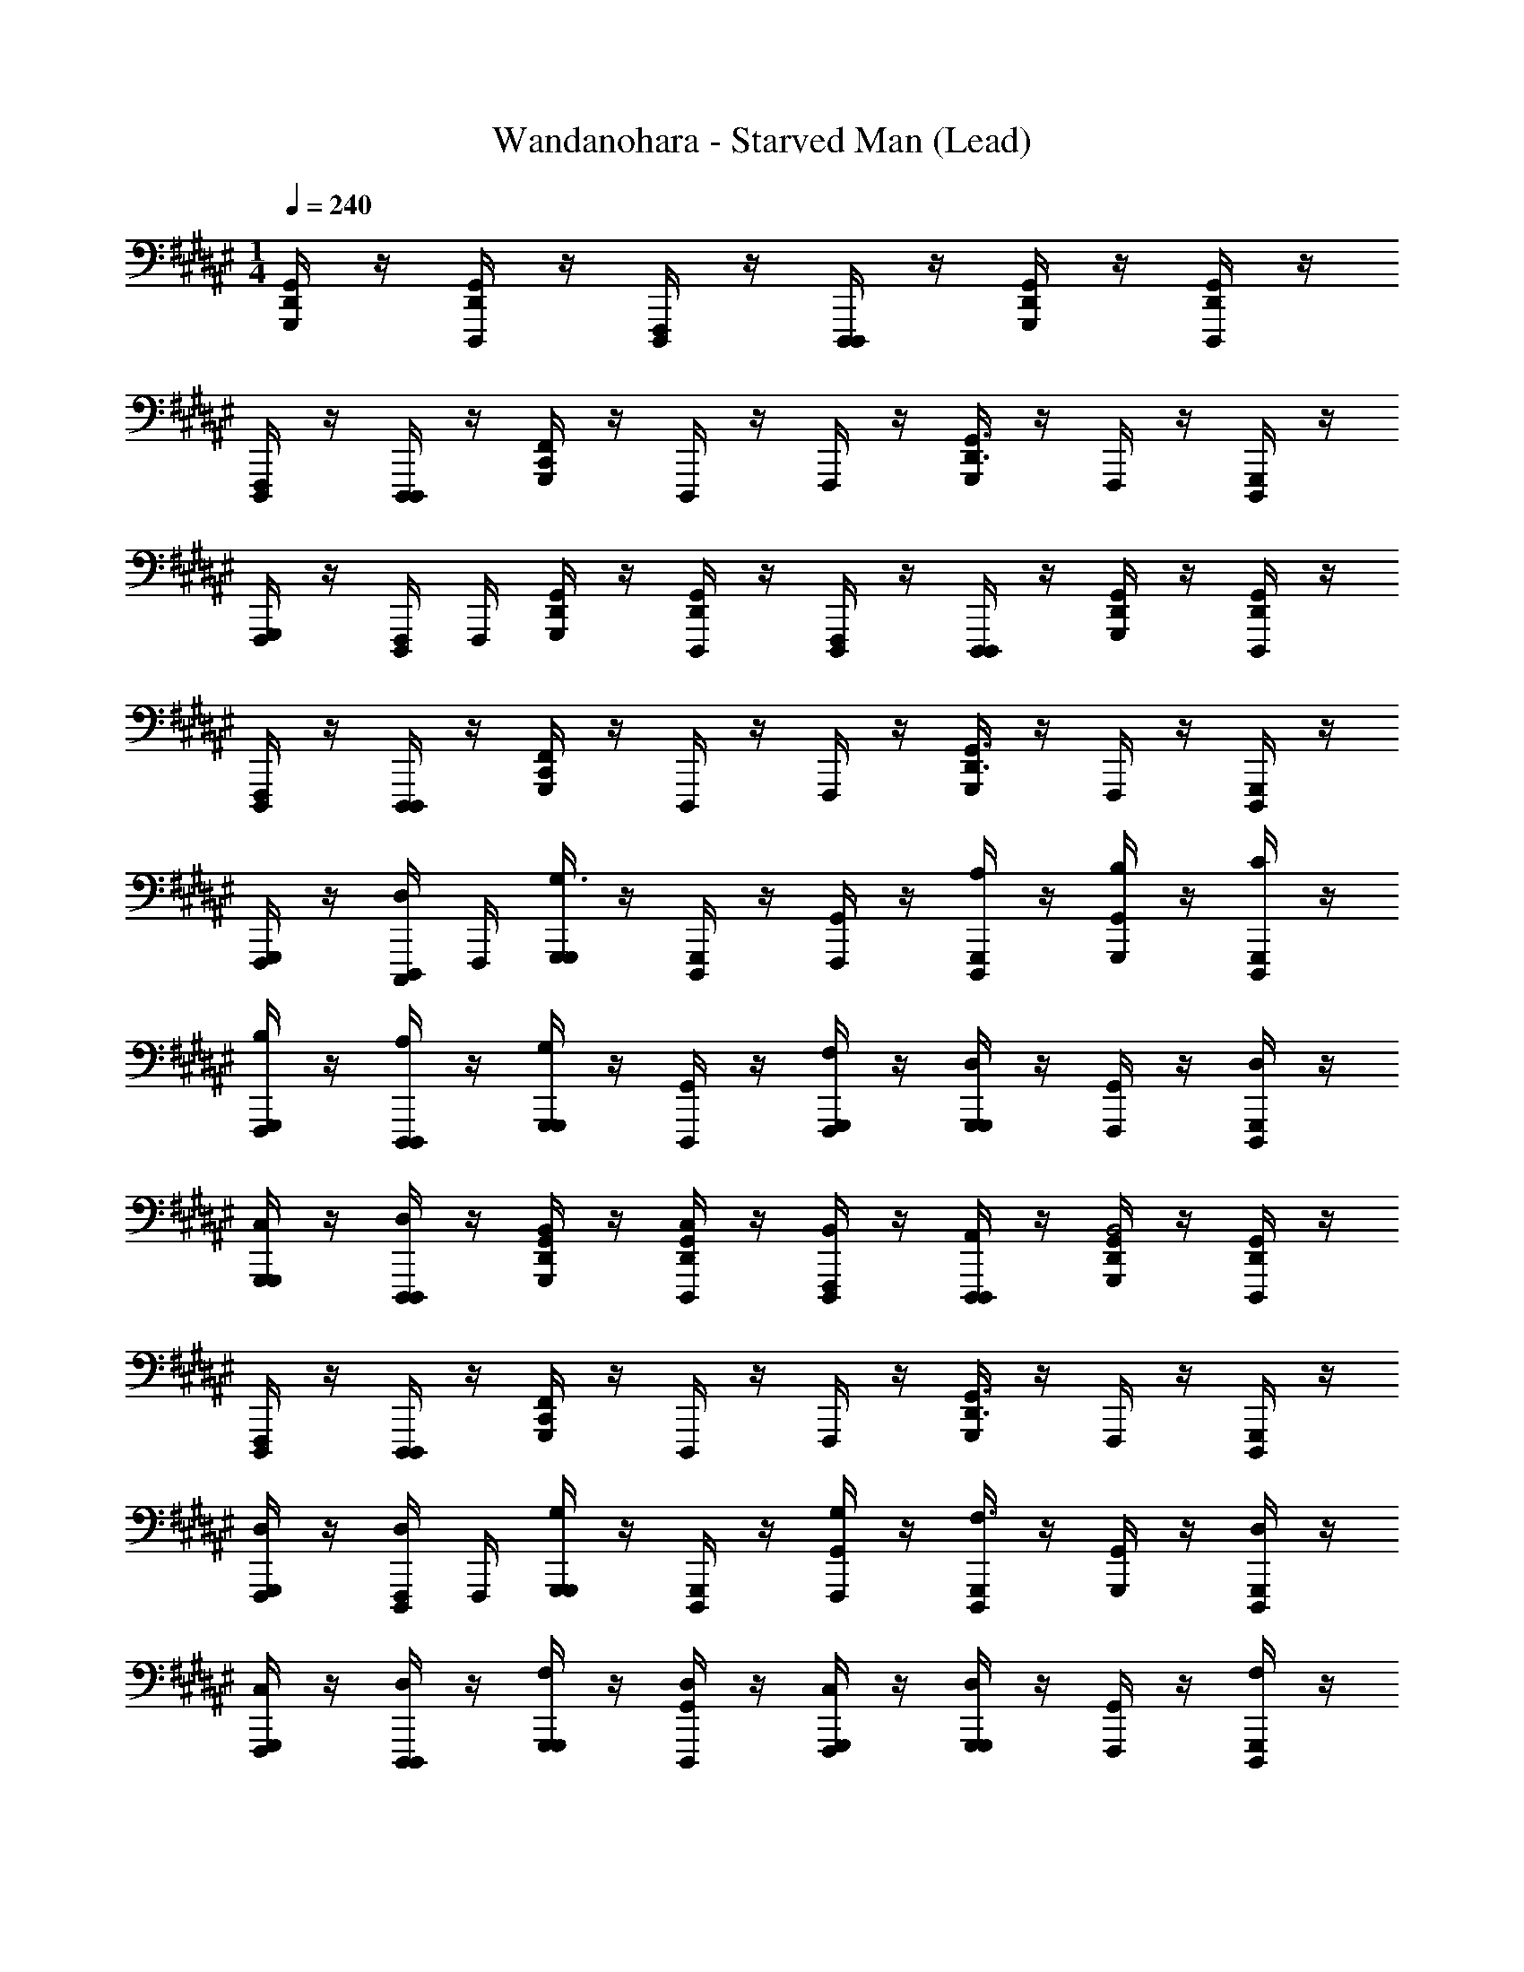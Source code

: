 X: 1
T: Wandanohara - Starved Man (Lead)
Z: ABC Generated by Starbound Composer
L: 1/4
M: 1/4
Q: 1/4=240
K: F#
[G,,,/4G,,/4D,,/4] z/4 [D,,,/4G,,/4D,,/4] z/4 [F,,,/4D,,,/4] z/4 [D,,,/4D,,,/4] z/4 [G,,,/4G,,/4D,,/4] z/4 [D,,,/4G,,/4D,,/4] z/4 
[F,,,/4D,,,/4] z/4 [D,,,/4D,,,/4] z/4 [G,,,/4F,,/C,,/] z/4 D,,,/4 z/4 F,,,/4 z/4 [G,,,/4G,,3/D,,3/] z/4 F,,,/4 z/4 [D,,,/4G,,,/4] z/4 
[G,,,/4F,,,/4] z/4 [D,,,/4F,,,/4] F,,,/4 [G,,,/4G,,/4D,,/4] z/4 [D,,,/4G,,/4D,,/4] z/4 [F,,,/4D,,,/4] z/4 [D,,,/4D,,,/4] z/4 [G,,,/4G,,/4D,,/4] z/4 [D,,,/4G,,/4D,,/4] z/4 
[F,,,/4D,,,/4] z/4 [D,,,/4D,,,/4] z/4 [G,,,/4F,,/C,,/] z/4 D,,,/4 z/4 F,,,/4 z/4 [G,,,/4G,,3/D,,3/] z/4 F,,,/4 z/4 [D,,,/4G,,,/4] z/4 
[G,,,/4F,,,/4] z/4 [D,,,/4C,,,/4D,/] F,,,/4 [G,,,/4G,,,/4G,3/] z/4 [D,,,/4G,,,/4] z/4 [F,,,/4G,,/4] z/4 [D,,,/4G,,,/4A,/] z/4 [G,,,/4G,,/4B,/] z/4 [D,,,/4G,,,/4C/] z/4 
[F,,,/4G,,,/4B,/] z/4 [D,,,/4D,,,/4A,/] z/4 [G,,,/4G,,,/4G,] z/4 [D,,,/4G,,/4] z/4 [F,,,/4G,,,/4F,/] z/4 [G,,,/4G,,,/4D,] z/4 [F,,,/4G,,/4] z/4 [D,,,/4G,,,/4D,/] z/4 
[G,,,/4G,,,/4C,/] z/4 [D,,,/4D,,,/4D,/] z/4 [G,,,/4G,,/4D,,/4B,,/] z/4 [D,,,/4G,,/4D,,/4C,/] z/4 [F,,,/4D,,,/4B,,/] z/4 [D,,,/4D,,,/4A,,/] z/4 [G,,,/4G,,/4D,,/4B,,2] z/4 [D,,,/4G,,/4D,,/4] z/4 
[F,,,/4D,,,/4] z/4 [D,,,/4D,,,/4] z/4 [G,,,/4F,,/C,,/] z/4 D,,,/4 z/4 F,,,/4 z/4 [G,,,/4G,,3/D,,3/] z/4 F,,,/4 z/4 [D,,,/4G,,,/4] z/4 
[G,,,/4F,,,/4D,/] z/4 [D,,,/4F,,,/4D,/] F,,,/4 [G,,,/4G,,,/4G,] z/4 [D,,,/4G,,,/4] z/4 [F,,,/4G,,/4G,/] z/4 [D,,,/4G,,,/4F,3/8] z/4 [G,,,/4G,,/4] z/4 [D,,,/4G,,,/4D,/] z/4 
[F,,,/4G,,,/4C,/] z/4 [D,,,/4D,,,/4D,/] z/4 [G,,,/4G,,,/4F,/] z/4 [D,,,/4G,,/4D,/] z/4 [F,,,/4G,,,/4C,/] z/4 [G,,,/4G,,,/4D,] z/4 [F,,,/4G,,/4] z/4 [D,,,/4G,,,/4F,/] z/4 
[G,,,/4G,,,/4B,/] z/4 [D,,,/4D,,,/4A,/] z/4 [G,,,/4G,,/4D,,/4G,/4G/4G,/] z/4 [D,,,/4G,,/4D,,/4A,/4A/4A,/] z/4 [F,,,/4D,,,/4G,/4G/4G,/] z/4 [D,,,/4D,,,/4A,/4A/4A,/] z/4 [G,,,/4G,,/4D,,/4G/4G,/C/G,/] z/4 [^^C,/8D,,,/4G,,/4D,,/4D/4D,/G,/D,/] z3/8 
[F,,,/4D,,,/4C/4^C,/F,/C,/] z/4 [D,,,/4D,,,/4D/4D,/G,/D,/] z/4 [G,,,/4G,/4D/4G,/4F,,/C,,/] z/4 [D,,,/4G,/4G/4D/4G,/4] z/4 F,,,/4 z/4 [G,,,/4F,/4F/4C/4F,/4G,,3/D,,3/] z/4 F,,,/4 z/4 [D,,,/4G,,,/4D,/4D/4A,/4D,/4] z/4 
[G,,,/4F,,,/4C,/4C/4G,/4C,/4D] z/4 [D,,,/4F,,,/4D/4A,/4D,/4D,/] F,,,/4 [G,,,/4G,,,/4G,3/] z/4 [D,,,/4G,,,/4] z/4 [F,,,/4G,,/4G] z/4 [D,,,/4G,,,/4A,/] z/4 [G,,,/4G,,/4B,/F] z/4 [D,,,/4G,,,/4C/] z/4 
[F,,,/4G,,,/4B,/D] z/4 [D,,,/4D,,,/4A,/] z/4 [G,,,/4G,,,/4F/G,] z/4 [D,,,/4G,,/4] z/4 [F,,,/4G,,,/4F,/D/] z/4 [G,,,/4G,,,/4D,C] z/4 [F,,,/4G,,/4] z/4 [D,,,/4G,,,/4D,/D] z/4 
[G,,,/4G,,,/4C,/] z/4 [D,,,/4D,,,/4D,/C/] z/4 [G,,,/4G,,/4D,,/4B,,/B,/] z/4 [D,,,/4G,,/4D,,/4C,/] z/4 [F,,,/4D,,,/4B,,/F/] z/4 [D,,,/4D,,,/4A,,/D/] z/4 [G,,,/4G,,/4D,,/4F/B,,2] z/4 [D,,,/4G,,/4D,,/4] z/4 
[F,,,/4D,,,/4D/] z/4 [D,,,/4D,,,/4C/] z/4 [G,,,/4F,,/C,,/D] z/4 D,,,/4 z/4 [F,,,/4C/] z/4 [G,,,/4B,/G,,3/D,,3/] z/4 [F,,,/4B,/4] C/4 [D,,,/4G,,,/4D/] z/4 
[G,,,/4F,,,/4C/D] z/4 [D,,,/4F,,,/4D/] F,,,/4 [G,,,/4G,,,/4G,] z/4 [D,,,/4G,,,/4] z/4 [F,,,/4G,,/4F,/G/] z/4 [D,,,/4G,,,/4F,/] z/4 [G,,,/4G,,/4G,,/F/] z/4 [D,,,/4G,,,/4D,/D/] z/4 
[F,,,/4G,,,/4C,/] z/4 [D,,,/4D,,,/4D,/] z/4 [G,,,/4G,,,/4F,/F/] z/4 [D,,,/4G,,/4D,/] z/4 [F,,,/4G,,,/4C,/D/] z/4 [G,,,/4G,,,/4D,C] z/4 [F,,,/4G,,/4] z/4 [D,,,/4G,,,/4F,/B,/] z/4 
[G,,,/4G,,,/4B,/D/] z/4 [D,,,/4D,,,/4A,/] z/4 [G,,,/4G,,/4D,,/4G,/4G/4G,/G/] z/4 [D,,,/4G,,/4D,,/4A,/4A/4A,/] z/4 [F,,,/4D,,,/4G,/4G/4G,/F/] z/4 [D,,,/4D,,,/4A,/4A/4A,/D/] z/4 [G,,,/4G,,/4D,,/4G/4G,/F/C/G,/] z/4 [^^C,/8D,,,/4G,,/4D,,/4D/4D,/G,/D,/] z3/8 
[F,,,/4D,,,/4^C,/D/F,/C,/C/] z/4 [D,,,/4D,,,/4D,/C/G,/D,/D/] z/4 [G,,,/4G,/4D,/4G,/4G/4D/4D,/4F,,/C,,/B,/] z/4 [D,,,/4G,/4D,/4G,/4G/4D/4D,/4] z/4 F,,,/4 z/4 [G,,,/4B,/4F,/4B,/4F/4B/4F,/4G,,3/D,,3/] z/4 [F,,,/4G/] z/4 [D,,,/4G,,,/4C/4G,/4C/4G,/4c/4G/4A/] z/4 
[G,,,/4F,,,/4B/] z/4 [D,,,/4F,,,/4F,/C,/c/F/C/F,/C,/] F,,,/4 
K: B
[G,,,/4G,,,/4E/4G/4B/4d/4d/G/] z/4 [D,,,/4G,,,/4B/4d/4E/4G/4] z/4 [F,,,/4G,,/4B/E/] z/4 [D,,,/4G,,,/4d/4E/4G/4B/4B/E/] z/4 [G,,,/4G,,/4] z/4 [D,,,/4G,,,/4B/4G/4E/4G/] z/4 
[F,,,/4G,,,/4B/4E/4d/4G/4B/] z/4 [D,,,/4D,,,/4d/4B/4G/4E/4c/] z/4 [G,,,/4G,,,/4d19/8] z/4 [D,,,/4G,,/4dBGE] z/4 [F,,,/4G,,,/4] z/4 [G,,,/4G,,,/4d/4E/4G/4B/4] z/4 [F,,,/4G,,/4] z/4 [D,,,/4G,,,/4d/4B/4G/4E/4d/] z/4 
[G,,,/4G,,,/4] z/4 [D,,,/4D,,,/4c/4A/4F/4D/4B/] z/4 [B/8G,,,/4G,,/4D,,/4A/4B,/4D/4F/4A4] z3/8 [D,,,/4G,,/4D,,/4] z/4 [F,,,/4D,,,/4A/4F/4D/4B,/4] z/4 [D,,,/4D,,,/4F/4D/4B,/4G,/4] z/4 [G,,,/4G,,/4D,,/4] z/4 [D,,,/4G,,/4D,,/4F/4D/4B,/4G,/4] z/4 
[F,,,/4D,,,/4] z/4 [D,,,/4D,,,/4C/4A,/4F,/4D,/4] z/4 [G,,,/4A/4B,/4D/4F/4F,,/C,,/] z/4 D,,,/4 z/4 [F,,,/4A/4F/4D/4B,/4] z/4 [G,,,/4F/4D/4B,/4G,/4c/4G,,3/D,,3/] z/4 F,,,/4 z/4 [D,,,/4G,,,/4F/4D/4B,/4G,/4c/4] z/4 
[G,,,/4F,,,/4A/4F/4D/4B,/4G,/4B/] z/4 [D,,,/4F,,,/4C/4A,/4F,/4D,/4F/4c/] F,,,/4 [G,,,/4G,,,/4E/4G/4B/4d/4d/] z/4 [D,,,/4G,,,/4B/4d/4E/4G/4] z/4 [F,,,/4G,,/4d/] z/4 [D,,,/4G,,,/4d/4E/4G/4B/4B/] z/4 [G,,,/4G,,/4] z/4 [D,,,/4G,,,/4G/] z/4 
[F,,,/4G,,,/4E/4B/4G/4d/4B/] z/4 [D,,,/4D,,,/4d/4B/4G/4E/4c/] z/4 [G,,,/4G,,,/4dd9/4] z/4 [D,,,/4G,,/4dBGE] z/4 [F,,,/4G,,,/4e/] z/4 [G,,,/4G,,,/4d/4E/4G/4B/4d5/] z/4 [F,,,/4G,,/4] z/4 [D,,,/4G,,,/4d/4B/4G/4E/4d/] z/4 
[G,,,/4G,,,/4e/] z/4 [D,,,/4D,,,/4c/4A/4F/4D/4d/] z/4 [G,,,/4G,,/4D,,/4A/4B,/4D/4F/4f3/] z/4 [D,,,/4G,,/4D,,/4] z/4 [F,,,/4D,,,/4A/4F/4D/4B,/4] z/4 [D,,,/4D,,,/4e/4F/4D/4B,/4G,/4] d/4 [G,,,/4G,,/4D,,/4f3/A4] z/4 [D,,,/4G,,/4D,,/4F/4D/4B,/4G,/4] z/4 
[F,,,/4D,,,/4] z/4 [D,,,/4D,,,/4C/4A,/4F,/4D,/4e/4] f/4 [G,,,/4A/4B,/4D/4F/4F,,/C,,/d2] z/4 D,,,/4 z/4 [F,,,/4A/4F/4D/4B,/4] z/4 [G,,,/4F/4D/4B,/4G,/4c/4G,,3/D,,3/] z/4 [F,,,/4A2] z/4 [D,,,/4G,,,/4F/4D/4B,/4G,/4c/4G/] z/4 
[G,,,/4F,,,/4B/] z/4 [D,,,/4F,,,/4C/4A,/4F,/4D,/4F/4c/] F,,,/4 [G,,,/4G,,,/4E/4G/4B/4d/4d/G/] z/4 [D,,,/4G,,,/4B/4d/4E/4G/4] z/4 [F,,,/4G,,/4c/F/] z/4 [D,,,/4G,,,/4d/4E/4G/4B/4d/G/] z/4 [G,,,/4G,,/4] z/4 [D,,,/4G,,,/4G/] z/4 
[F,,,/4G,,,/4E/4B/4G/4d/4B/] z/4 [D,,,/4D,,,/4d/4B/4G/4E/4c/] z/4 [c/8G,,,/4G,,,/4d9/4] z3/8 [D,,,/4G,,/4dBGE] z/4 [F,,,/4G,,,/4] z/4 [G,,,/4G,,,/4d/4E/4G/4B/4] z/4 [F,,,/4G,,/4] z/4 [D,,,/4G,,,/4d/4B/4G/4E/4d/] z/4 
[G,,,/4G,,,/4] z/4 [D,,,/4D,,,/4c/4A/4F/4D/4B/] z/4 [B/8G,,,/4G,,/4D,,/4A/4B,/4D/4F/4A4] z3/8 [D,,,/4G,,/4D,,/4] z/4 [F,,,/4D,,,/4A/4F/4D/4B,/4] z/4 [D,,,/4D,,,/4F/4D/4B,/4G,/4] z/4 [G,,,/4G,,/4D,,/4] z/4 [D,,,/4G,,/4D,,/4F/4D/4B,/4G,/4] z/4 
[F,,,/4D,,,/4] z/4 [D,,,/4D,,,/4C/4A,/4F,/4D,/4] z/4 [G,,,/4A/4B,/4D/4F/4F,,/C,,/] z/4 D,,,/4 z/4 [F,,,/4A/4F/4D/4B,/4] z/4 [G,,,/4F/4D/4B,/4G,/4G,,3/D,,3/] z/4 F,,,/4 z/4 [D,,,/4G,,,/4F/4D/4B,/4G,/4A/] z/4 
[G,,,/4F,,,/4G/] z/4 [D,,,/4F,,,/4C/4A,/4F,/4D,/4F/] F,,,/4 [G,,,/4G,,,/4GD4G,14B,14] z/4 [D,,,/4G,,,/4] z/4 [F,,,/4G,,/4G/] z/4 [D,,,/4G,,,/4A/] z/4 [G,,,/4G,,/4G/] z/4 [D,,,/4G,,,/4D/] z/4 
[F,,,/4G,,,/4C/] z/4 [D,,,/4D,,,/4D] z/4 [G,,,/4G,,,/4F4D10] z/4 [D,,,/4G,,/4F/] z/4 [F,,,/4G,,,/4D/] z/4 [G,,,/4G,,,/4F/] z/4 [F,,,/4G,,/4B/A2] z/4 [D,,,/4G,,,/4A/] z/4 
[G,,,/4G,,,/4G/] z/4 [D,,,/4D,,,/4A/] z/4 [G,,,/4G,,/4D,,/4G3/G2] z/4 [D,,,/4G,,/4D,,/4] z/4 [F,,,/4D,,,/4] z/4 [D,,,/4D,,,/4D/4] G/4 [G,,,/4G,,/4D,,/4A3/A3/] z/4 [D,,,/4G,,/4D,,/4] z/4 
[F,,,/4D,,,/4] z/4 [D,,,/4D,,,/4G/4G/] A/4 [G,,,/4F,,/C,,/BB3/G2] z/4 D,,,/4 z/4 [F,,,/4c] z/4 [G,,,/4A/4G,,3/D,,3/] B/4 [F,,,/4c2/3c2/3G2/3] z/4 [z/6D,,,/4G,,,/4] [z/3f2/3f2/3c2/3] 
[G,,,/4F,,,/4] z/12 [z/6e2/3e2/3A2/3] [D,,,/4F,,,/4C/4A,/4F,/4] F,,,/4 [d4G,,5G,,,5D,,5d13/] z4 
[G,,,/4G,,/4D,,/4] z/4 [D,,,/4G,,/4D,,/4] z/4 [F,,,/4D,,,/4] z/4 [D,,,/4D,,,/4] z/4 [G,,,/4G,,/4D,,/4] z/4 [D,,,/4G,,/4D,,/4] z/4 [F,,,/4D,,,/4] z/4 [D,,,/4D,,,/4] z/4 
[G,,,/4F,,/C,,/] z/4 D,,,/4 z/4 F,,,/4 z/4 [G,,,/4G,,3/D,,3/] z/4 F,,,/4 z/4 [D,,,/4G,,,/4] z/4 [G,,,/4F,,,/4] z/4 [D,,,/4F,,,/4] F,,,/4 
[G,,,/4G,,/4D,,/4] z/4 [D,,,/4G,,/4D,,/4] z/4 [F,,,/4D,,,/4] z/4 [D,,,/4D,,,/4] z/4 [G,,,/4G,,/4D,,/4] z/4 [D,,,/4G,,/4D,,/4] z/4 [F,,,/4D,,,/4] z/4 [D,,,/4D,,,/4] z/4 
[G,,,/4F,,/C,,/] z/4 D,,,/4 z/4 F,,,/4 z/4 [G,,,/4G,,3/D,,3/] z/4 F,,,/4 z/4 [D,,,/4G,,,/4] z/4 [G,,,/4F,,,/4] z/4 [D,,,/4C,,,/4D,/] F,,,/4 
[G,,,/4G,,,/4G,3/] z/4 [D,,,/4G,,,/4] z/4 [F,,,/4G,,/4] z/4 [D,,,/4G,,,/4A,/] z/4 [G,,,/4G,,/4B,/] z/4 [D,,,/4G,,,/4C/] z/4 [F,,,/4G,,,/4B,/] z/4 [D,,,/4D,,,/4A,/] z/4 
[G,,,/4G,,,/4G,] z/4 [D,,,/4G,,/4] z/4 [F,,,/4G,,,/4F,/] z/4 [G,,,/4G,,,/4D,] z/4 [F,,,/4G,,/4] z/4 [D,,,/4G,,,/4D,/] z/4 [G,,,/4G,,,/4C,/] z/4 [D,,,/4D,,,/4D,/] z/4 
[G,,,/4G,,/4D,,/4B,,/] z/4 [D,,,/4G,,/4D,,/4C,/] z/4 [F,,,/4D,,,/4B,,/] z/4 [D,,,/4D,,,/4A,,/] z/4 [G,,,/4G,,/4D,,/4B,,2] z/4 [D,,,/4G,,/4D,,/4] z/4 [F,,,/4D,,,/4] z/4 [D,,,/4D,,,/4] z/4 
[G,,,/4F,,/C,,/] z/4 D,,,/4 z/4 F,,,/4 z/4 [G,,,/4G,,3/D,,3/] z/4 F,,,/4 z/4 [D,,,/4G,,,/4] z/4 [G,,,/4F,,,/4D,/] z/4 [D,,,/4F,,,/4D,/] F,,,/4 
[G,,,/4G,,,/4G,] z/4 [D,,,/4G,,,/4] z/4 [F,,,/4G,,/4G,/] z/4 [D,,,/4G,,,/4F,3/8] z/4 [G,,,/4G,,/4] z/4 [D,,,/4G,,,/4D,/] z/4 [F,,,/4G,,,/4C,/] z/4 [D,,,/4D,,,/4D,/] z/4 
[G,,,/4G,,,/4F,/] z/4 [D,,,/4G,,/4D,/] z/4 [F,,,/4G,,,/4C,/] z/4 [G,,,/4G,,,/4D,] z/4 [F,,,/4G,,/4] z/4 [D,,,/4G,,,/4F,/] z/4 [G,,,/4G,,,/4B,/] z/4 [D,,,/4D,,,/4A,/] z/4 
[G,,,/4G,,/4D,,/4G,/4G/4G,/] z/4 [D,,,/4G,,/4D,,/4A,/4A/4A,/] z/4 [F,,,/4D,,,/4G,/4G/4G,/] z/4 [D,,,/4D,,,/4A,/4A/4A,/] z/4 [G,,,/4G,,/4D,,/4G/4G,/C/G,/] z/4 [^^C,/8D,,,/4G,,/4D,,/4D/4D,/G,/D,/] z3/8 [F,,,/4D,,,/4C/4^C,/F,/C,/] z/4 [D,,,/4D,,,/4D/4D,/G,/D,/] z/4 
[G,,,/4G,/4D/4G,/4F,,/C,,/] z/4 [D,,,/4G,/4G/4D/4G,/4] z/4 F,,,/4 z/4 [G,,,/4F,/4F/4C/4F,/4G,,3/D,,3/] z/4 F,,,/4 z/4 [D,,,/4G,,,/4D,/4D/4A,/4D,/4] z/4 [G,,,/4F,,,/4C,/4C/4G,/4C,/4D] z/4 [D,,,/4F,,,/4D/4A,/4D,/4D,/] F,,,/4 
[G,,,/4G,,,/4G,3/] z/4 [D,,,/4G,,,/4] z/4 [F,,,/4G,,/4G] z/4 [D,,,/4G,,,/4A,/] z/4 [G,,,/4G,,/4B,/F] z/4 [D,,,/4G,,,/4C/] z/4 [F,,,/4G,,,/4B,/D] z/4 [D,,,/4D,,,/4A,/] z/4 
[G,,,/4G,,,/4F/G,] z/4 [D,,,/4G,,/4] z/4 [F,,,/4G,,,/4F,/D/] z/4 [G,,,/4G,,,/4D,C] z/4 [F,,,/4G,,/4] z/4 [D,,,/4G,,,/4D,/D] z/4 [G,,,/4G,,,/4C,/] z/4 [D,,,/4D,,,/4D,/C/] z/4 
[G,,,/4G,,/4D,,/4B,,/B,/] z/4 [D,,,/4G,,/4D,,/4C,/] z/4 [F,,,/4D,,,/4B,,/F/] z/4 [D,,,/4D,,,/4A,,/D/] z/4 [G,,,/4G,,/4D,,/4F/B,,2] z/4 [D,,,/4G,,/4D,,/4] z/4 [F,,,/4D,,,/4D/] z/4 [D,,,/4D,,,/4C/] z/4 
[G,,,/4F,,/C,,/D] z/4 D,,,/4 z/4 [F,,,/4C/] z/4 [G,,,/4B,/G,,3/D,,3/] z/4 [F,,,/4B,/4] C/4 [D,,,/4G,,,/4D/] z/4 [G,,,/4F,,,/4C/D] z/4 [D,,,/4F,,,/4D/] F,,,/4 
[G,,,/4G,,,/4G,] z/4 [D,,,/4G,,,/4] z/4 [F,,,/4G,,/4F,/G/] z/4 [D,,,/4G,,,/4F,/] z/4 [G,,,/4G,,/4G,,/F/] z/4 [D,,,/4G,,,/4D,/D/] z/4 [F,,,/4G,,,/4C,/] z/4 [D,,,/4D,,,/4D,/] z/4 
[G,,,/4G,,,/4F,/F/] z/4 [D,,,/4G,,/4D,/] z/4 [F,,,/4G,,,/4C,/D/] z/4 [G,,,/4G,,,/4D,C] z/4 [F,,,/4G,,/4] z/4 [D,,,/4G,,,/4F,/B,/] z/4 [G,,,/4G,,,/4B,/D/] z/4 [D,,,/4D,,,/4A,/] z/4 
[G,,,/4G,,/4D,,/4G,/4G/4G,/G/] z/4 [D,,,/4G,,/4D,,/4A,/4A/4A,/] z/4 [F,,,/4D,,,/4G,/4G/4G,/F/] z/4 [D,,,/4D,,,/4A,/4A/4A,/D/] z/4 [G,,,/4G,,/4D,,/4G/4G,/F/C/G,/] z/4 [^^C,/8D,,,/4G,,/4D,,/4D/4D,/G,/D,/] z3/8 [F,,,/4D,,,/4^C,/D/F,/C,/C/] z/4 [D,,,/4D,,,/4D,/C/G,/D,/D/] z/4 
[G,,,/4G,/4D,/4G,/4G/4D/4D,/4F,,/C,,/B,/] z/4 [D,,,/4G,/4D,/4G,/4G/4D/4D,/4] z/4 F,,,/4 z/4 [G,,,/4B,/4F,/4B,/4F/4B/4F,/4G,,3/D,,3/] z/4 [F,,,/4G/] z/4 [D,,,/4G,,,/4C/4G,/4C/4G,/4c/4G/4A/] z/4 [G,,,/4F,,,/4B/] z/4 [D,,,/4F,,,/4F,/C,/c/F/C/F,/C,/] F,,,/4 
[G,,,/4G,,,/4E/4G/4B/4d/4d/G/] z/4 [D,,,/4G,,,/4B/4d/4E/4G/4] z/4 [F,,,/4G,,/4B/E/] z/4 [D,,,/4G,,,/4d/4E/4G/4B/4B/E/] z/4 [G,,,/4G,,/4] z/4 [D,,,/4G,,,/4B/4G/4E/4G/] z/4 [F,,,/4G,,,/4B/4E/4d/4G/4B/] z/4 [D,,,/4D,,,/4d/4B/4G/4E/4c/] z/4 
[G,,,/4G,,,/4d19/8] z/4 [D,,,/4G,,/4dBGE] z/4 [F,,,/4G,,,/4] z/4 [G,,,/4G,,,/4d/4E/4G/4B/4] z/4 [F,,,/4G,,/4] z/4 [D,,,/4G,,,/4d/4B/4G/4E/4d/] z/4 [G,,,/4G,,,/4] z/4 [D,,,/4D,,,/4c/4A/4F/4D/4B/] z/4 
[B/8G,,,/4G,,/4D,,/4A/4B,/4D/4F/4A4] z3/8 [D,,,/4G,,/4D,,/4] z/4 [F,,,/4D,,,/4A/4F/4D/4B,/4] z/4 [D,,,/4D,,,/4F/4D/4B,/4G,/4] z/4 [G,,,/4G,,/4D,,/4] z/4 [D,,,/4G,,/4D,,/4F/4D/4B,/4G,/4] z/4 [F,,,/4D,,,/4] z/4 [D,,,/4D,,,/4C/4A,/4F,/4D,/4] z/4 
[G,,,/4A/4B,/4D/4F/4F,,/C,,/] z/4 D,,,/4 z/4 [F,,,/4A/4F/4D/4B,/4] z/4 [G,,,/4F/4D/4B,/4G,/4c/4G,,3/D,,3/] z/4 F,,,/4 z/4 [D,,,/4G,,,/4F/4D/4B,/4G,/4c/4] z/4 [G,,,/4F,,,/4A/4F/4D/4B,/4G,/4B/] z/4 [D,,,/4F,,,/4C/4A,/4F,/4D,/4F/4c/] F,,,/4 
[G,,,/4G,,,/4E/4G/4B/4d/4d/] z/4 [D,,,/4G,,,/4B/4d/4E/4G/4] z/4 [F,,,/4G,,/4d/] z/4 [D,,,/4G,,,/4d/4E/4G/4B/4B/] z/4 [G,,,/4G,,/4] z/4 [D,,,/4G,,,/4G/] z/4 [F,,,/4G,,,/4E/4B/4G/4d/4B/] z/4 [D,,,/4D,,,/4d/4B/4G/4E/4c/] z/4 
[G,,,/4G,,,/4dd9/4] z/4 [D,,,/4G,,/4dBGE] z/4 [F,,,/4G,,,/4e/] z/4 [G,,,/4G,,,/4d/4E/4G/4B/4d5/] z/4 [F,,,/4G,,/4] z/4 [D,,,/4G,,,/4d/4B/4G/4E/4d/] z/4 [G,,,/4G,,,/4e/] z/4 [D,,,/4D,,,/4c/4A/4F/4D/4d/] z/4 
[G,,,/4G,,/4D,,/4A/4B,/4D/4F/4f3/] z/4 [D,,,/4G,,/4D,,/4] z/4 [F,,,/4D,,,/4A/4F/4D/4B,/4] z/4 [D,,,/4D,,,/4e/4F/4D/4B,/4G,/4] d/4 [G,,,/4G,,/4D,,/4f3/A4] z/4 [D,,,/4G,,/4D,,/4F/4D/4B,/4G,/4] z/4 [F,,,/4D,,,/4] z/4 [D,,,/4D,,,/4C/4A,/4F,/4D,/4e/4] f/4 
[G,,,/4A/4B,/4D/4F/4F,,/C,,/d2] z/4 D,,,/4 z/4 [F,,,/4A/4F/4D/4B,/4] z/4 [G,,,/4F/4D/4B,/4G,/4c/4G,,3/D,,3/] z/4 [F,,,/4A2] z/4 [D,,,/4G,,,/4F/4D/4B,/4G,/4c/4G/] z/4 [G,,,/4F,,,/4B/] z/4 [D,,,/4F,,,/4C/4A,/4F,/4D,/4F/4c/] F,,,/4 
[G,,,/4G,,,/4E/4G/4B/4d/4d/G/] z/4 [D,,,/4G,,,/4B/4d/4E/4G/4] z/4 [F,,,/4G,,/4c/F/] z/4 [D,,,/4G,,,/4d/4E/4G/4B/4d/G/] z/4 [G,,,/4G,,/4] z/4 [D,,,/4G,,,/4G/] z/4 [F,,,/4G,,,/4E/4B/4G/4d/4B/] z/4 [D,,,/4D,,,/4d/4B/4G/4E/4c/] z/4 
[c/8G,,,/4G,,,/4d9/4] z3/8 [D,,,/4G,,/4dBGE] z/4 [F,,,/4G,,,/4] z/4 [G,,,/4G,,,/4d/4E/4G/4B/4] z/4 [F,,,/4G,,/4] z/4 [D,,,/4G,,,/4d/4B/4G/4E/4d/] z/4 [G,,,/4G,,,/4] z/4 [D,,,/4D,,,/4c/4A/4F/4D/4B/] z/4 
[B/8G,,,/4G,,/4D,,/4A/4B,/4D/4F/4A4] z3/8 [D,,,/4G,,/4D,,/4] z/4 [F,,,/4D,,,/4A/4F/4D/4B,/4] z/4 [D,,,/4D,,,/4F/4D/4B,/4G,/4] z/4 [G,,,/4G,,/4D,,/4] z/4 [D,,,/4G,,/4D,,/4F/4D/4B,/4G,/4] z/4 [F,,,/4D,,,/4] z/4 [D,,,/4D,,,/4C/4A,/4F,/4D,/4] z/4 
[G,,,/4A/4B,/4D/4F/4F,,/C,,/] z/4 D,,,/4 z/4 [F,,,/4A/4F/4D/4B,/4] z/4 [G,,,/4F/4D/4B,/4G,/4G,,3/D,,3/] z/4 F,,,/4 z/4 [D,,,/4G,,,/4F/4D/4B,/4G,/4A/] z/4 [G,,,/4F,,,/4G/] z/4 [D,,,/4F,,,/4C/4A,/4F,/4D,/4F/] F,,,/4 
[G,,,/4G,,,/4GD4G,14B,14] z/4 [D,,,/4G,,,/4] z/4 [F,,,/4G,,/4G/] z/4 [D,,,/4G,,,/4A/] z/4 [G,,,/4G,,/4G/] z/4 [D,,,/4G,,,/4D/] z/4 [F,,,/4G,,,/4C/] z/4 [D,,,/4D,,,/4D] z/4 
[G,,,/4G,,,/4F4D10] z/4 [D,,,/4G,,/4F/] z/4 [F,,,/4G,,,/4D/] z/4 [G,,,/4G,,,/4F/] z/4 [F,,,/4G,,/4B/A2] z/4 [D,,,/4G,,,/4A/] z/4 [G,,,/4G,,,/4G/] z/4 [D,,,/4D,,,/4A/] z/4 
[G,,,/4G,,/4D,,/4G3/G2] z/4 [D,,,/4G,,/4D,,/4] z/4 [F,,,/4D,,,/4] z/4 [D,,,/4D,,,/4D/4] G/4 [G,,,/4G,,/4D,,/4A3/A3/] z/4 [D,,,/4G,,/4D,,/4] z/4 [F,,,/4D,,,/4] z/4 [D,,,/4D,,,/4G/4G/] A/4 
[G,,,/4F,,/C,,/BB3/G2] z/4 D,,,/4 z/4 [F,,,/4c] z/4 [G,,,/4A/4G,,3/D,,3/] B/4 [F,,,/4c2/3c2/3G2/3] z/4 [z/6D,,,/4G,,,/4] [z/3f2/3f2/3c2/3] [G,,,/4F,,,/4] z/12 [z/6e2/3e2/3A2/3] [D,,,/4F,,,/4C/4A,/4F,/4] F,,,/4 
[d4G,,5G,,,5D,,5d13/] 
